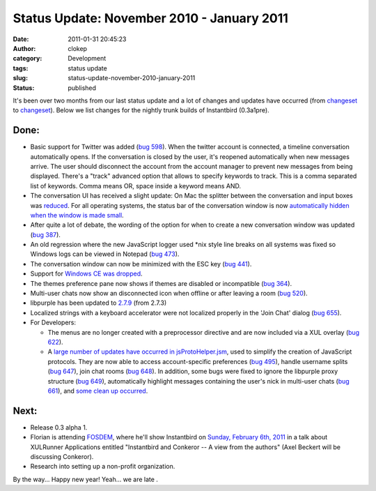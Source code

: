Status Update: November 2010 - January 2011
###########################################
:date: 2011-01-31 20:45:23
:author: clokep
:category: Development
:tags: status update
:slug: status-update-november-2010-january-2011
:status: published

It's been over two months from our last status update and a lot of
changes and updates have occurred (from
`changeset <http://hg.instantbird.org/instantbird/rev/02d87017c8ca>`__
to
`changeset <http://hg.instantbird.org/instantbird/rev/70d4ef408f3e>`__).
Below we list changes for the nightly trunk builds of Instantbird
(0.3a1pre).

Done:
-----

-  Basic support for Twitter was added (`bug
   598 <https://bugzilla.instantbird.org/show_bug.cgi?id=598>`__).
   When the twitter account is connected, a timeline conversation
   automatically opens. If the conversation is closed by the user, it's
   reopened automatically when new messages arrive. The user should
   disconnect the account from the account manager to prevent new
   messages from being displayed.
   There's a "track" advanced option that allows to specify keywords to
   track. This is a comma separated list of keywords. Comma means OR,
   space inside a keyword means AND.
-  The conversation UI has received a slight update:
   On Mac the splitter between the conversation and input boxes was
   `reduced <http://hg.instantbird.org/instantbird/rev/9616e11f0a4f>`__.
   For all operating systems, the status bar of the conversation window
   is now `automatically hidden when the window is made
   small <http://hg.instantbird.org/instantbird/rev/a2687b36dadd>`__.
-  After quite a lot of debate, the wording of the option for when to
   create a new conversation window was updated (`bug
   387 <https://bugzilla.instantbird.org/show_bug.cgi?id=387>`__).
-  An old regression where the new JavaScript logger used \*nix style
   line breaks on all systems was fixed so Windows logs can be viewed in
   Notepad (`bug
   473 <https://bugzilla.instantbird.org/show_bug.cgi?id=473>`__).
-  The conversation window can now be minimized with the ESC key (`bug
   441 <https://bugzilla.instantbird.org/show_bug.cgi?id=441>`__).
-  Support for `Windows CE was
   dropped <http://hg.instantbird.org/instantbird/rev/f2cd3e499f8d>`__.
-  The themes preference pane now shows if themes are disabled or
   incompatible (`bug
   364 <https://bugzilla.instantbird.org/show_bug.cgi?id=364>`__).
-  Multi-user chats now show an disconnected icon when offline or after
   leaving a room (`bug
   520 <https://bugzilla.instantbird.org/show_bug.cgi?id=520>`__).
-  libpurple has been updated to
   `2.7.9 <http://hg.instantbird.org/instantbird/rev/b9b12560d425>`__
   (from 2.7.3)
-  Localized strings with a keyboard accelerator were not localized
   properly in the 'Join Chat' dialog (`bug
   655 <https://bugzilla.instantbird.org/show_bug.cgi?id=655>`__).
-  For Developers:

   -  The menus are no longer created with a preprocessor directive and
      are now included via a XUL overlay (`bug
      622 <https://bugzilla.instantbird.org/show_bug.cgi?id=622>`__).
   -  A `large number of updates have occurred in
      jsProtoHelper.jsm <http://hg.instantbird.org/instantbird/log/82123845bacf/purple/purplexpcom/src/jsProtoHelper.jsm>`__,
      used to simplify the creation of JavaScript protocols. They are
      now able to access account-specific preferences (`bug
      495 <https://bugzilla.instantbird.org/show_bug.cgi?id=495>`__),
      handle username splits (`bug
      647 <https://bugzilla.instantbird.org/show_bug.cgi?id=647>`__),
      join chat rooms (`bug
      648 <https://bugzilla.instantbird.org/show_bug.cgi?id=648>`__). In
      addition, some bugs were fixed to ignore the libpurple proxy
      structure (`bug
      649 <https://bugzilla.instantbird.org/show_bug.cgi?id=649>`__),
      automatically highlight messages containing the user's nick in
      multi-user chats (`bug
      661 <https://bugzilla.instantbird.org/show_bug.cgi?id=661>`__),
      and `some clean up
      occurred <http://hg.instantbird.org/instantbird/rev/035f7d8d7f78>`__.

Next:
-----

-  Release 0.3 alpha 1.
-  Florian is attending
   `FOSDEM <https://wiki.mozilla.org/Fosdem:2011>`__, where he'll show
   Instantbird on `Sunday, February 6th,
   2011 <https://wiki.mozilla.org/Fosdem:2011/Schedule>`__ in a talk
   about XULRunner Applications entitled "Instantbird and Conkeror -- A
   view from the authors" (Axel Beckert will be discussing Conkeror).
-  Research into setting up a non-profit organization.

By the way... Happy new year! Yeah... we are late |;)|.

.. |;)| image:: {static}/smileys/clin_d'oeil.png

